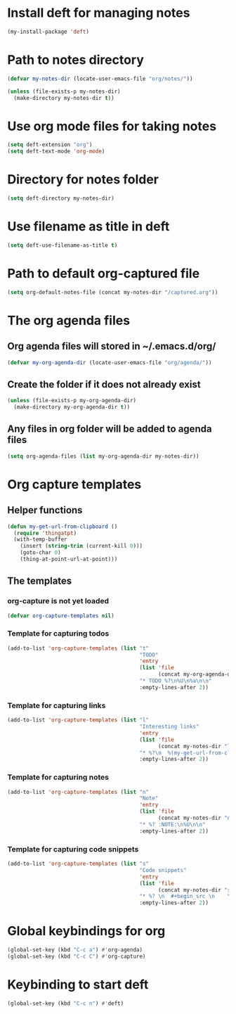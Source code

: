 * Install deft for managing notes
  #+begin_src emacs-lisp
    (my-install-package 'deft)
  #+end_src


* Path to notes directory
  #+begin_src emacs-lisp
    (defvar my-notes-dir (locate-user-emacs-file "org/notes/"))

    (unless (file-exists-p my-notes-dir)
      (make-directory my-notes-dir t))
  #+end_src


* Use org mode files for taking notes
   #+begin_src emacs-lisp
     (setq deft-extension "org")    
     (setq deft-text-mode 'org-mode)
   #+end_src


* Directory for notes folder
  #+begin_src emacs-lisp
    (setq deft-directory my-notes-dir)
  #+end_src


* Use filename as title in deft
   #+begin_src emacs-lisp
     (setq deft-use-filename-as-title t)
   #+end_src


* Path to default org-captured file
  #+begin_src emacs-lisp
    (setq org-default-notes-file (concat my-notes-dir "/captured.org"))
  #+end_src


* The org agenda files
** Org agenda files will stored in ~/.emacs.d/org/
   #+begin_src emacs-lisp
     (defvar my-org-agenda-dir (locate-user-emacs-file "org/agenda/"))
   #+end_src

** Create the folder if it does not already exist
   #+begin_src emacs-lisp
     (unless (file-exists-p my-org-agenda-dir)
       (make-directory my-org-agenda-dir t))
   #+end_src

** Any files in org folder will be added to agenda files
  #+begin_src emacs-lisp
    (setq org-agenda-files (list my-org-agenda-dir my-notes-dir))
  #+end_src


* Org capture templates
** Helper functions
   #+begin_src emacs-lisp
     (defun my-get-url-from-clipboard ()
       (require 'thingatpt)
       (with-temp-buffer
         (insert (string-trim (current-kill 0)))
         (goto-char 0)
         (thing-at-point-url-at-point)))
   #+end_src

** The templates
*** org-capture is not yet loaded
    #+begin_src emacs-lisp
      (defvar org-capture-templates nil)
    #+end_src

*** Template for capturing todos
  #+begin_src emacs-lisp
    (add-to-list 'org-capture-templates (list "t"
                                              "TODO"
                                              'entry
                                              (list 'file
                                                    (concat my-org-agenda-dir "/todos.org"))
                                              "* TODO %?\n%U\n%a\n\n"
                                              :empty-lines-after 2))
  #+end_src

*** Template for capturing links
    #+begin_src emacs-lisp
      (add-to-list 'org-capture-templates (list "l"
                                                "Interesting links"
                                                'entry
                                                (list 'file
                                                      (concat my-notes-dir "links.org"))
                                                "* %?\n  %(my-get-url-from-clipboard) - Found on %U\n\n"
                                                :empty-lines-after 2))
    #+end_src

*** Template for capturing notes
    #+begin_src emacs-lisp
      (add-to-list 'org-capture-templates (list "n"
                                                "Note"
                                                'entry
                                                (list 'file
                                                      (concat my-notes-dir "notes.org"))
                                                "* %? :NOTE:\n%U\n\n"
                                                :empty-lines-after 2))
    #+end_src

*** Template for capturing code snippets
    #+begin_src emacs-lisp
      (add-to-list 'org-capture-templates (list "s"
                                                "Code snippets"
                                                'entry
                                                (list 'file
                                                      (concat my-notes-dir "snippets.org"))
                                                "* %? \n  #+begin_src \n    \n  #+end_src\n\n"
                                                :empty-lines-after 2))
    #+end_src


* Global keybindings for org
  #+begin_src emacs-lisp
    (global-set-key (kbd "C-c a") #'org-agenda)
    (global-set-key (kbd "C-c C") #'org-capture)
  #+end_src


* Keybinding to start deft
   #+begin_src emacs-lisp
     (global-set-key (kbd "C-c n") #'deft)
   #+end_src
